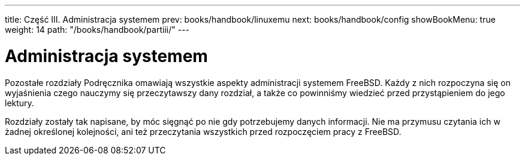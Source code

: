---
title: Część III. Administracja systemem
prev: books/handbook/linuxemu
next: books/handbook/config
showBookMenu: true
weight: 14
path: "/books/handbook/partiii/"
---

[[system-administration]]
= Administracja systemem

Pozostałe rozdziały Podręcznika omawiają wszystkie aspekty administracji systemem FreeBSD. Każdy z nich rozpoczyna się on wyjaśnienia czego nauczymy się przeczytawszy dany rozdział, a także co powinniśmy wiedzieć przed przystąpieniem do jego lektury.

Rozdziały zostały tak napisane, by móc sięgnąć po nie gdy potrzebujemy danych informacji. Nie ma przymusu czytania ich w żadnej określonej kolejności, ani też przeczytania wszystkich przed rozpoczęciem pracy z FreeBSD.
